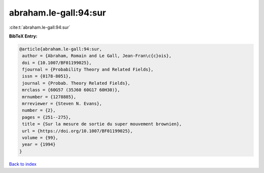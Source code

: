 abraham.le-gall:94:sur
======================

:cite:t:`abraham.le-gall:94:sur`

**BibTeX Entry:**

.. code-block:: bibtex

   @article{abraham.le-gall:94:sur,
    author = {Abraham, Romain and Le Gall, Jean-Fran\c{c}ois},
    doi = {10.1007/BF01199025},
    fjournal = {Probability Theory and Related Fields},
    issn = {0178-8051},
    journal = {Probab. Theory Related Fields},
    mrclass = {60G57 (35J60 60G17 60H30)},
    mrnumber = {1278885},
    mrreviewer = {Steven N. Evans},
    number = {2},
    pages = {251--275},
    title = {Sur la mesure de sortie du super mouvement brownien},
    url = {https://doi.org/10.1007/BF01199025},
    volume = {99},
    year = {1994}
   }

`Back to index <../By-Cite-Keys.rst>`_

